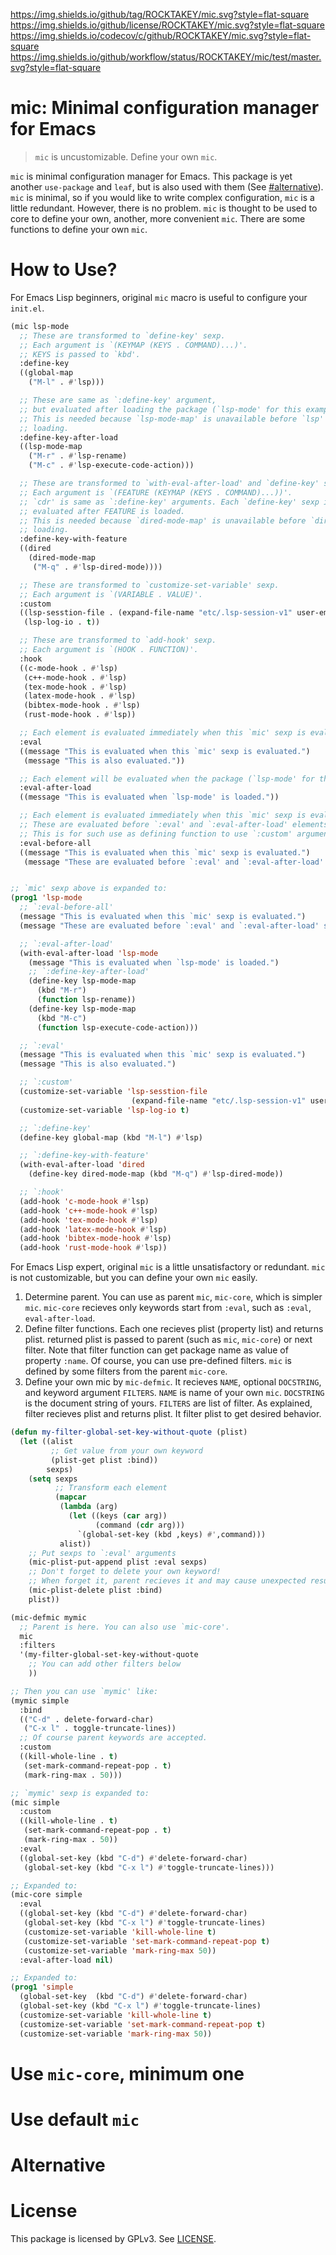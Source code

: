 [[https://github.com/ROCKTAKEY/mic][https://img.shields.io/github/tag/ROCKTAKEY/mic.svg?style=flat-square]]
[[file:LICENSE][https://img.shields.io/github/license/ROCKTAKEY/mic.svg?style=flat-square]]
[[https://codecov.io/gh/ROCKTAKEY/mic?branch=master][https://img.shields.io/codecov/c/github/ROCKTAKEY/mic.svg?style=flat-square]]
[[https://github.com/ROCKTAKEY/mic/actions][https://img.shields.io/github/workflow/status/ROCKTAKEY/mic/test/master.svg?style=flat-square]]
* mic: Minimal configuration manager for Emacs
#+BEGIN_QUOTE
=mic= is uncustomizable. Define your own =mic=.
#+END_QUOTE

=mic= is minimal configuration manager for Emacs.
This package is yet another =use-package= and =leaf=, but is also used with them (See [[#alternative]]).
=mic= is minimal, so if you would like to write complex configuration,
=mic= is a little redundant. However, there is no problem. =mic= is thought to be
used to core to define your own, another, more convenient =mic=.
There are some functions to define your own =mic=.

* How to Use?
For Emacs Lisp beginners, original =mic= macro is useful to configure your =init.el=.
#+begin_src emacs-lisp :tangle yes
  (mic lsp-mode
    ;; These are transformed to `define-key' sexp.
    ;; Each argument is `(KEYMAP (KEYS . COMMAND)...)'.
    ;; KEYS is passed to `kbd'.
    :define-key
    ((global-map
      ("M-l" . #'lsp)))

    ;; These are same as `:define-key' argument,
    ;; but evaluated after loading the package (`lsp-mode' for this example).
    ;; This is needed because `lsp-mode-map' is unavailable before `lsp'
    ;; loading.
    :define-key-after-load
    ((lsp-mode-map
      ("M-r" . #'lsp-rename)
      ("M-c" . #'lsp-execute-code-action)))

    ;; These are transformed to `with-eval-after-load' and `define-key' sexp.
    ;; Each argument is `(FEATURE (KEYMAP (KEYS . COMMAND)...))'.
    ;; `cdr' is same as `:define-key' arguments. Each `define-key' sexp is
    ;; evaluated after FEATURE is loaded.
    ;; This is needed because `dired-mode-map' is unavailable before `dired'
    ;; loading.
    :define-key-with-feature
    ((dired
      (dired-mode-map
       ("M-q" . #'lsp-dired-mode))))

    ;; These are transformed to `customize-set-variable' sexp.
    ;; Each argument is `(VARIABLE . VALUE)'.
    :custom
    ((lsp-sesstion-file . (expand-file-name "etc/.lsp-session-v1" user-emacs-directory))
     (lsp-log-io . t))

    ;; These are transformed to `add-hook' sexp.
    ;; Each argument is `(HOOK . FUNCTION)'.
    :hook
    ((c-mode-hook . #'lsp)
     (c++-mode-hook . #'lsp)
     (tex-mode-hook . #'lsp)
     (latex-mode-hook . #'lsp)
     (bibtex-mode-hook . #'lsp)
     (rust-mode-hook . #'lsp))

    ;; Each element is evaluated immediately when this `mic' sexp is evaluated.
    :eval
    ((message "This is evaluated when this `mic' sexp is evaluated.")
     (message "This is also evaluated."))

    ;; Each element will be evaluated when the package (`lsp-mode' for this example) is loaded.
    :eval-after-load
    ((message "This is evaluated when `lsp-mode' is loaded."))

    ;; Each element is evaluated immediately when this `mic' sexp is evaluated.
    ;; These are evaluated before `:eval' and `:eval-after-load' elements.
    ;; This is for such use as defining function to use `:custom' argument.
    :eval-before-all
    ((message "This is evaluated when this `mic' sexp is evaluated.")
     (message "These are evaluated before `:eval' and `:eval-after-load' sexp.")))


  ;; `mic' sexp above is expanded to:
  (prog1 'lsp-mode
    ;; `:eval-before-all'
    (message "This is evaluated when this `mic' sexp is evaluated.")
    (message "These are evaluated before `:eval' and `:eval-after-load' sexp.")

    ;; `:eval-after-load'
    (with-eval-after-load 'lsp-mode
      (message "This is evaluated when `lsp-mode' is loaded.")
      ;; `:define-key-after-load'
      (define-key lsp-mode-map
        (kbd "M-r")
        (function lsp-rename))
      (define-key lsp-mode-map
        (kbd "M-c")
        (function lsp-execute-code-action)))

    ;; `:eval'
    (message "This is evaluated when this `mic' sexp is evaluated.")
    (message "This is also evaluated.")

    ;; `:custom'
    (customize-set-variable 'lsp-sesstion-file
                             (expand-file-name "etc/.lsp-session-v1" user-emacs-directory))
    (customize-set-variable 'lsp-log-io t)

    ;; `:define-key'
    (define-key global-map (kbd "M-l") #'lsp)

    ;; `:define-key-with-feature'
    (with-eval-after-load 'dired
      (define-key dired-mode-map (kbd "M-q") #'lsp-dired-mode))

    ;; `:hook'
    (add-hook 'c-mode-hook #'lsp)
    (add-hook 'c++-mode-hook #'lsp)
    (add-hook 'tex-mode-hook #'lsp)
    (add-hook 'latex-mode-hook #'lsp)
    (add-hook 'bibtex-mode-hook #'lsp)
    (add-hook 'rust-mode-hook #'lsp))
#+end_src

For Emacs Lisp expert, original =mic= is a little unsatisfactory or redundant.
=mic= is not customizable, but you can define your own =mic= easily.
1. Determine parent. You can use as parent =mic=, =mic-core=, which is simpler =mic=.
   =mic-core= recieves only keywords start from =:eval=, such as =:eval=, =eval-after-load=.
2. Define filter functions. Each one recieves plist (property list) and returns plist.
   returned plist is passed to parent (such as =mic=, =mic-core=) or next filter.
   Note that filter function can get package name as value of property =:name=.
   Of course, you can use pre-defined filters. =mic= is defined by some filters
   from the parent =mic-core=.
3. Define your own mic by =mic-defmic=. It recieves =NAME=, optional =DOCSTRING=,
   and keyword argument =FILTERS=. =NAME= is name of your own =mic=.
   =DOCSTRING= is the document string of yours. =FILTERS= are list of filter.
   As explained, filter recieves plist and returns plist. It filter plist to get
   desired behavior.

#+begin_src emacs-lisp :tangle yes
  (defun my-filter-global-set-key-without-quote (plist)
    (let ((alist
           ;; Get value from your own keyword
           (plist-get plist :bind))
          sexps)
      (setq sexps
            ;; Transform each element
            (mapcar
             (lambda (arg)
               (let ((keys (car arg))
                     (command (cdr arg)))
                 `(global-set-key (kbd ,keys) #',command)))
             alist))
      ;; Put sexps to `:eval' arguments
      (mic-plist-put-append plist :eval sexps)
      ;; Don't forget to delete your own keyword!
      ;; When forget it, parent recieves it and may cause unexpected result.
      (mic-plist-delete plist :bind)
      plist))

  (mic-defmic mymic
    ;; Parent is here. You can also use `mic-core'.
    mic
    :filters
    '(my-filter-global-set-key-without-quote
      ;; You can add other filters below
      ))

  ;; Then you can use `mymic' like:
  (mymic simple
    :bind
    (("C-d" . delete-forward-char)
     ("C-x l" . toggle-truncate-lines))
    ;; Of course parent keywords are accepted.
    :custom
    ((kill-whole-line . t)
     (set-mark-command-repeat-pop . t)
     (mark-ring-max . 50)))

  ;; `mymic' sexp is expanded to:
  (mic simple
    :custom
    ((kill-whole-line . t)
     (set-mark-command-repeat-pop . t)
     (mark-ring-max . 50))
    :eval
    ((global-set-key (kbd "C-d") #'delete-forward-char)
     (global-set-key (kbd "C-x l") #'toggle-truncate-lines)))

  ;; Expanded to:
  (mic-core simple
    :eval
    ((global-set-key (kbd "C-d") #'delete-forward-char)
     (global-set-key (kbd "C-x l") #'toggle-truncate-lines)
     (customize-set-variable 'kill-whole-line t)
     (customize-set-variable 'set-mark-command-repeat-pop t)
     (customize-set-variable 'mark-ring-max 50))
    :eval-after-load nil)

  ;; Expanded to:
  (prog1 'simple
    (global-set-key  (kbd "C-d") #'delete-forward-char)
    (global-set-key (kbd "C-x l") #'toggle-truncate-lines)
    (customize-set-variable 'kill-whole-line t)
    (customize-set-variable 'set-mark-command-repeat-pop t)
    (customize-set-variable 'mark-ring-max 50))
#+end_src

* Use =mic-core=, minimum one
* Use default =mic=
* Alternative
:PROPERTIES:
:CUSTOM_ID: alternative
:END:
* License
  This package is licensed by GPLv3. See [[file:LICENSE][LICENSE]].

